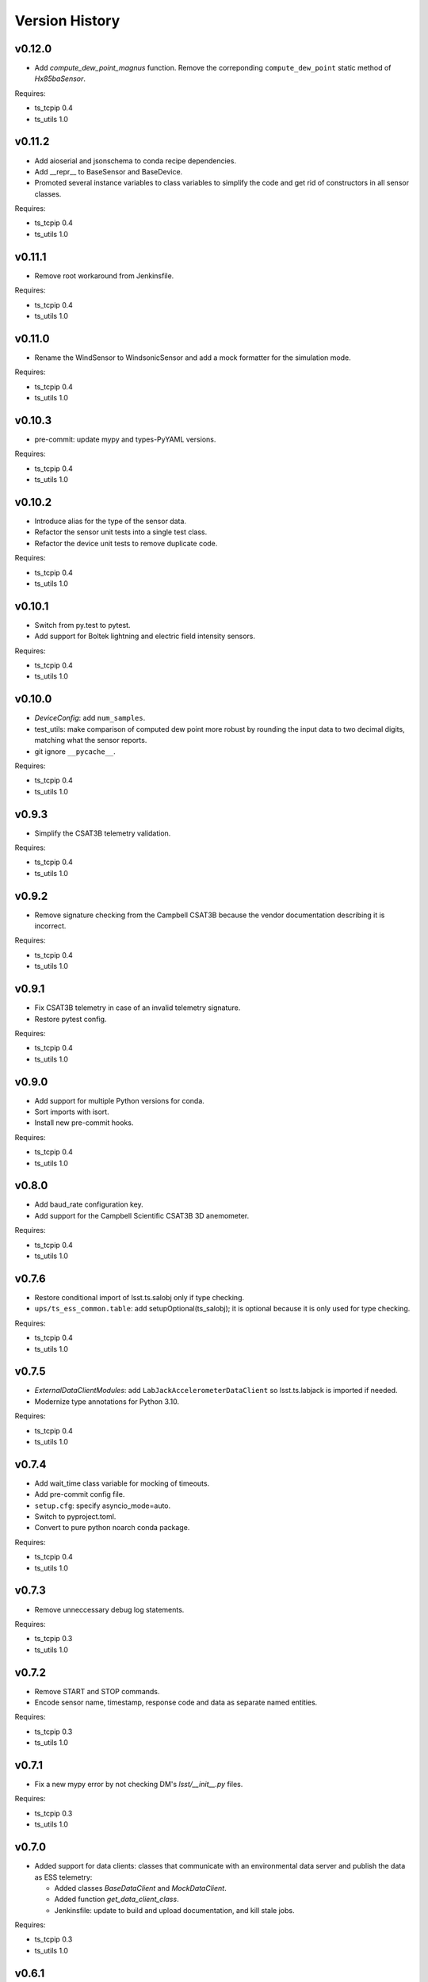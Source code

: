 .. py:currentmodule:: lsst.ts.ess.common

.. _lsst.ts.ess.common.version_history:

###############
Version History
###############

v0.12.0
=======

* Add `compute_dew_point_magnus` function.
  Remove the correponding ``compute_dew_point`` static method of `Hx85baSensor`.

Requires:

* ts_tcpip 0.4
* ts_utils 1.0

v0.11.2
=======

* Add aioserial and jsonschema to conda recipe dependencies.
* Add __repr__ to BaseSensor and BaseDevice.
* Promoted several instance variables to class variables to simplify the code and get rid of constructors in all sensor classes.

Requires:

* ts_tcpip 0.4
* ts_utils 1.0

v0.11.1
=======

* Remove root workaround from Jenkinsfile.

Requires:

* ts_tcpip 0.4
* ts_utils 1.0

v0.11.0
=======

* Rename the WindSensor to WindsonicSensor and add a mock formatter for the simulation mode.

Requires:

* ts_tcpip 0.4
* ts_utils 1.0

v0.10.3
=======

* pre-commit: update mypy and types-PyYAML versions.

Requires:

* ts_tcpip 0.4
* ts_utils 1.0

v0.10.2
=======

* Introduce alias for the type of the sensor data.
* Refactor the sensor unit tests into a single test class.
* Refactor the device unit tests to remove duplicate code.

Requires:

* ts_tcpip 0.4
* ts_utils 1.0

v0.10.1
=======

* Switch from py.test to pytest.
* Add support for Boltek lightning and electric field intensity sensors.

Requires:

* ts_tcpip 0.4
* ts_utils 1.0

v0.10.0
=======

* `DeviceConfig`: add ``num_samples``.
* test_utils: make comparison of computed dew point more robust by rounding the input data to two decimal digits, matching what the sensor reports.
* git ignore ``__pycache__``.

Requires:

* ts_tcpip 0.4
* ts_utils 1.0

v0.9.3
======

* Simplify the CSAT3B telemetry validation.

Requires:

* ts_tcpip 0.4
* ts_utils 1.0

v0.9.2
======

* Remove signature checking from the Campbell CSAT3B because the vendor documentation describing it is incorrect.

Requires:

* ts_tcpip 0.4
* ts_utils 1.0

v0.9.1
======

* Fix CSAT3B telemetry in case of an invalid telemetry signature.
* Restore pytest config.

Requires:

* ts_tcpip 0.4
* ts_utils 1.0

v0.9.0
======

* Add support for multiple Python versions for conda.
* Sort imports with isort.
* Install new pre-commit hooks.

Requires:

* ts_tcpip 0.4
* ts_utils 1.0

v0.8.0
======

* Add baud_rate configuration key.
* Add support for the Campbell Scientific CSAT3B 3D anemometer.

Requires:

* ts_tcpip 0.4
* ts_utils 1.0

v0.7.6
======

* Restore conditional import of lsst.ts.salobj only if type checking.
* ``ups/ts_ess_common.table``: add setupOptional(ts_salobj); it is optional because it is only used for type checking.

Requires:

* ts_tcpip 0.4
* ts_utils 1.0

v0.7.5
======

* `ExternalDataClientModules`: add ``LabJackAccelerometerDataClient`` so lsst.ts.labjack is imported if needed.
* Modernize type annotations for Python 3.10.

Requires:

* ts_tcpip 0.4
* ts_utils 1.0

v0.7.4
======

* Add wait_time class variable for mocking of timeouts.
* Add pre-commit config file.
* ``setup.cfg``: specify asyncio_mode=auto.
* Switch to pyproject.toml.
* Convert to pure python noarch conda package.

Requires:

* ts_tcpip 0.4
* ts_utils 1.0


v0.7.3
======

* Remove unneccessary debug log statements.

Requires:

* ts_tcpip 0.3
* ts_utils 1.0


v0.7.2
======

* Remove START and STOP commands.
* Encode sensor name, timestamp, response code and data as separate named entities.

Requires:

* ts_tcpip 0.3
* ts_utils 1.0


v0.7.1
======

* Fix a new mypy error by not checking DM's `lsst/__init__.py` files.

Requires:

* ts_tcpip 0.3
* ts_utils 1.0


v0.7.0
======

* Added support for data clients: classes that communicate with an environmental data server and publish the data as ESS telemetry:

  * Added classes `BaseDataClient` and `MockDataClient`.
  * Added function `get_data_client_class`.
  * Jenkinsfile: update to build and upload documentation, and kill stale jobs.

Requires:

* ts_tcpip 0.3
* ts_utils 1.0


v0.6.1
======

* Made sure that no runtime dependency on pytest is necessary anymore.

Requires:

* ts_tcpip 0.3
* ts_utils 1.0


v0.6.0
======

* Added location to the configuration of the sensors.

Requires:

* ts_tcpip 0.3
* ts_utils 1.0


v0.5.0
======

* Made sure that lost connections are detected and handled such that a new connection can be made.
* Simplified the constructor of MockDevice.

Requires:

* ts_tcpip 0.3
* ts_utils 1.0


v0.4.0
======

* Added computation of the dew point in all humidity sensors that don't provide it themselves.
* Modernized test code.

Requires:

* ts_tcpip 0.3
* ts_utils 1.0


v0.3.0
======

* Moved all device reply validating code from ts.ess.controller to ts.ess.common.
* Moved all sensors code from ts.ess.controller to ts.ess.common.
* Moved code to determine what sensor is connected from ts.ess.controller to ts.ess.common.
* Moved BaseDevice and MockDevice from ts.ess.controller to ts.ess.common.
* Added a unit test for the config schema.
* Moved most of the command handler code and the socket server unit test from ts.ess.controller to ts.ess.common.
* Added tests for all supported devices in the test class for the mock control handler.

Requires:

* ts_tcpip 0.3
* ts_utils 1.0

v0.2.0
======

* Replaced the use of ts_salobj functions with ts_utils functions.

Requires:

* ts_tcpip 0.3
* ts_utils 1.0

v0.1.1
======

* Made sure that the EssController and EssCsc jobs get triggered.

Requires:

* ts_tcpip 0.3

v0.1.0
======

First release of the Environmental Sensors Suite common code package.

* A socket server.
* A command handler infrastructure.
* Common enums.

Requires:

* ts_tcpip 0.3
